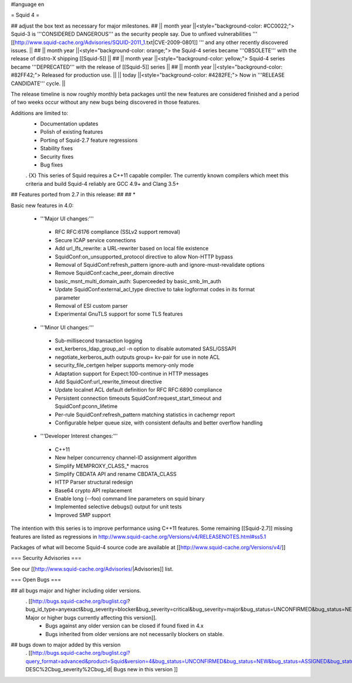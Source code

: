 #language en

= Squid 4 =

## adjust the box text as necessary for major milestones.
## || month year ||<style="background-color: #CC0022;"> Squid-3 is '''CONSIDERED DANGEROUS''' as the security people say. Due to unfixed vulnerabilities ''' [[http://www.squid-cache.org/Advisories/SQUID-2011_1.txt|CVE-2009-0801]] ''' and any other recently discovered issues. ||
## || month year ||<style="background-color: orange;"> the Squid-4 series became '''OBSOLETE''' with the release of distro-X shipping [[Squid-5]] ||
## || month year ||<style="background-color: yellow;"> Squid-4 series became '''DEPRECATED''' with the release of  [[Squid-5]] series ||
## || month year ||<style="background-color: #82FF42;"> Released for production use. ||
|| today ||<style="background-color: #4282FE;"> Now in '''RELEASE CANDIDATE''' cycle. ||

The release timeline is now roughly monthly beta packages until the new features are considered finished and a period of two weeks occur without any new bugs being discovered in those features.
 
Additions are limited to:
 * Documentation updates
 * Polish of existing features
 * Porting of Squid-2.7 feature regressions
 * Stability fixes
 * Security fixes
 * Bug fixes


 . {X} This series of Squid requires a C++11 capable compiler. The currently known compilers which meet this criteria and build Squid-4 reliably are GCC 4.9+ and Clang 3.5+

## Features ported from 2.7 in this release:
##
## * 

Basic new features in 4.0:

 *  '''Major UI changes:'''
  * RFC RFC:6176 compliance (SSLv2 support removal)
  * Secure ICAP service connections
  * Add url_lfs_rewrite: a URL-rewriter based on local file existence
  * SquidConf:on_unsupported_protocol directive to allow Non-HTTP bypass
  * Removal of SquidConf:refresh_pattern ignore-auth and ignore-must-revalidate options
  * Remove SquidConf:cache_peer_domain directive
  * basic_msnt_multi_domain_auth: Superceeded by basic_smb_lm_auth
  * Update SquidConf:external_acl_type directive to take logformat codes in its format parameter
  * Removal of ESI custom parser
  * Experimental GnuTLS support for some TLS features

 * '''Minor UI changes:'''
  * Sub-millisecond transaction logging
  * ext_kerberos_ldap_group_acl -n option to disable automated SASL/GSSAPI
  * negotiate_kerberos_auth outputs group= kv-pair for use in note ACL
  * security_file_certgen helper supports memory-only mode
  * Adaptation support for Expect:100-continue in HTTP messages
  * Add SquidConf:url_rewrite_timeout directive
  * Update localnet ACL default definition for RFC RFC:6890 compliance
  * Persistent connection timeouts SquidConf:request_start_timeout and SquidConf:pconn_lifetime
  * Per-rule SquidConf:refresh_pattern matching statistics in cachemgr report
  * Configurable helper queue size, with consistent defaults and better overflow handling

 * '''Developer Interest changes:'''
  * C++11
  * New helper concurrency channel-ID assignment algorithm
  * Simplify MEMPROXY_CLASS_* macros
  * Simplify CBDATA API and rename CBDATA_CLASS
  * HTTP Parser structural redesign
  * Base64 crypto API replacement
  * Enable long (--foo) command line parameters on squid binary
  * Implemented selective debugs() output for unit tests
  * Improved SMP support


The intention with this series is to improve performance using C++11 features. Some remaining [[Squid-2.7]] missing features are listed as regressions in http://www.squid-cache.org/Versions/v4/RELEASENOTES.html#ss5.1

Packages of what will become Squid-4 source code are available at [[http://www.squid-cache.org/Versions/v4/]]

=== Security Advisories ===

See our [[http://www.squid-cache.org/Advisories/|Advisories]] list.

=== Open Bugs ===

## all bugs major and higher including older versions.
 . [[http://bugs.squid-cache.org/buglist.cgi?bug_id_type=anyexact&bug_severity=blocker&bug_severity=critical&bug_severity=major&bug_status=UNCONFIRMED&bug_status=NEW&bug_status=ASSIGNED&bug_status=REOPENED&chfieldto=Now&product=Squid&query_format=advanced&columnlist=bug_severity%2Cversion%2Cop_sys%2Cshort_desc&order=version%20DESC%2Cbug_severity%2Cbug_id&o2=equals&v2=unspecified&f1=version&o1=lessthaneq&v1=4| Major or higher bugs currently affecting this version]].
  * Bugs against any older version can be closed if found fixed in 4.x
  * Bugs inherited from older versions are not necessarily blockers on stable.


## bugs down to major added by this version
 . [[http://bugs.squid-cache.org/buglist.cgi?query_format=advanced&product=Squid&version=4&bug_status=UNCONFIRMED&bug_status=NEW&bug_status=ASSIGNED&bug_status=REOPENED&bug_severity=blocker&bug_severity=critical&bug_severity=major&bug_severity=normal&bug_severity=minor&emailtype1=substring&email1=&emailtype2=substring&email2=&bugidtype=include&columnlist=bug_severity%2Cversion%2Cop_sys%2Cshort_desc&list_id=917&order=version DESC%2Cbug_severity%2Cbug_id| Bugs new in this version ]]
